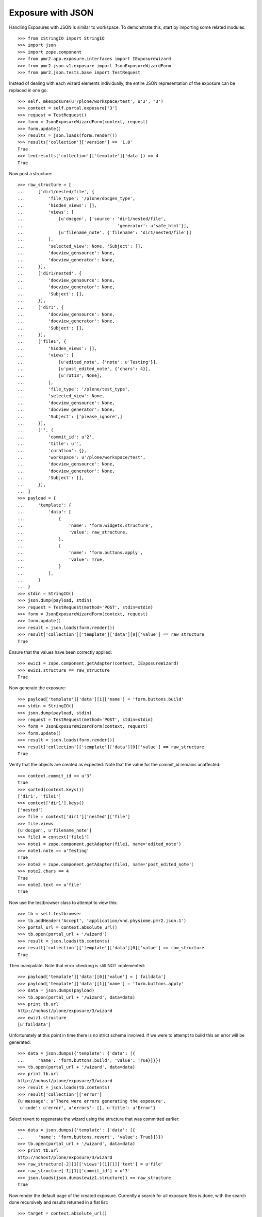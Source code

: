 Exposure with JSON
==================

Handling Exposures with JSON is similar to workspace.  To demonstrate
this, start by importing some related modules::

    >>> from cStringIO import StringIO
    >>> import json
    >>> import zope.component
    >>> from pmr2.app.exposure.interfaces import IExposureWizard
    >>> from pmr2.json.v1.exposure import JsonExposureWizardForm
    >>> from pmr2.json.tests.base import TestRequest

Instead of dealing with each wizard elements individually, the entire
JSON representation of the exposure can be replaced in one go::

    >>> self._mkexposure(u'/plone/workspace/test', u'3', '3')
    >>> context = self.portal.exposure['3']
    >>> request = TestRequest()
    >>> form = JsonExposureWizardForm(context, request)
    >>> form.update()
    >>> results = json.loads(form.render())
    >>> results['collection']['version'] == '1.0'
    True
    >>> len(results['collection']['template']['data']) == 4
    True

Now post a structure::

    >>> raw_structure = [
    ...     ['dir1/nested/file', {
    ...         'file_type': '/plone/docgen_type',
    ...         'hidden_views': [],
    ...         'views': [
    ...             [u'docgen', {'source': 'dir1/nested/file',
    ...                                    'generator': u'safe_html'}],
    ...             [u'filename_note', {'filename': 'dir1/nested/file'}]
    ...         ],
    ...         'selected_view': None, 'Subject': [],
    ...         'docview_gensource': None,
    ...         'docview_generator': None,
    ...     }],
    ...     ['dir1/nested', {
    ...         'docview_gensource': None,
    ...         'docview_generator': None,
    ...         'Subject': [],
    ...     }],
    ...     ['dir1', {
    ...         'docview_gensource': None,
    ...         'docview_generator': None,
    ...         'Subject': [],
    ...     }],
    ...     ['file1', {
    ...         'hidden_views': [],
    ...         'views': [
    ...             [u'edited_note', {'note': u'Testing'}],
    ...             [u'post_edited_note', {'chars': 4}],
    ...             [u'rot13', None],
    ...         ],
    ...         'file_type': '/plone/test_type',
    ...         'selected_view': None,
    ...         'docview_gensource': None,
    ...         'docview_generator': None,
    ...         'Subject': ['please_ignore',]
    ...     }],
    ...     ['', {
    ...         'commit_id': u'2',
    ...         'title': u'',
    ...         'curation': {},
    ...         'workspace': u'/plone/workspace/test',
    ...         'docview_gensource': None,
    ...         'docview_generator': None,
    ...         'Subject': [],
    ...     }],
    ... ]
    >>> payload = {
    ...     'template': {
    ...         'data': [
    ...             {
    ...                 'name': 'form.widgets.structure',
    ...                 'value': raw_structure,
    ...             },
    ...             {
    ...                 'name': 'form.buttons.apply',
    ...                 'value': True,
    ...             }
    ...         ],
    ...     }
    ... }
    >>> stdin = StringIO()
    >>> json.dump(payload, stdin)
    >>> request = TestRequest(method='POST', stdin=stdin)
    >>> form = JsonExposureWizardForm(context, request)
    >>> form.update()
    >>> result = json.loads(form.render())
    >>> result['collection']['template']['data'][0]['value'] == raw_structure
    True

Ensure that the values have been correctly applied::

    >>> ewiz1 = zope.component.getAdapter(context, IExposureWizard)
    >>> ewiz1.structure == raw_structure
    True

Now generate the exposure::

    >>> payload['template']['data'][1]['name'] = 'form.buttons.build'
    >>> stdin = StringIO()
    >>> json.dump(payload, stdin)
    >>> request = TestRequest(method='POST', stdin=stdin)
    >>> form = JsonExposureWizardForm(context, request)
    >>> form.update()
    >>> result = json.loads(form.render())
    >>> result['collection']['template']['data'][0]['value'] == raw_structure
    True

Verify that the objects are created as expected.  Note that the value
for the commit_id remains unaffected::

    >>> context.commit_id == u'3'
    True
    >>> sorted(context.keys())
    ['dir1', 'file1']
    >>> context['dir1'].keys()
    ['nested']
    >>> file = context['dir1']['nested']['file']
    >>> file.views
    [u'docgen', u'filename_note']
    >>> file1 = context['file1']
    >>> note1 = zope.component.getAdapter(file1, name='edited_note')
    >>> note1.note == u'Testing'
    True
    >>> note2 = zope.component.getAdapter(file1, name='post_edited_note')
    >>> note2.chars == 4
    True
    >>> note2.text == u'file'
    True

Now use the testbrowser class to attempt to view this::

    >>> tb = self.testbrowser
    >>> tb.addHeader('Accept', 'application/vnd.physiome.pmr2.json.1')
    >>> portal_url = context.absolute_url()
    >>> tb.open(portal_url + '/wizard')
    >>> result = json.loads(tb.contents)
    >>> result['collection']['template']['data'][0]['value'] == raw_structure
    True

Then manipulate.  Note that error checking is still NOT implemented::

    >>> payload['template']['data'][0]['value'] = ['faildata']
    >>> payload['template']['data'][1]['name'] = 'form.buttons.apply'
    >>> data = json.dumps(payload)
    >>> tb.open(portal_url + '/wizard', data=data)
    >>> print tb.url
    http://nohost/plone/exposure/3/wizard
    >>> ewiz1.structure
    [u'faildata']

Unfortunately at this point in time there is no strict schema involved.
If we were to attempt to build this an error will be generated::

    >>> data = json.dumps({'template': {'data': [{
    ...     'name': 'form.buttons.build', 'value': True}]}})
    >>> tb.open(portal_url + '/wizard', data=data)
    >>> print tb.url
    http://nohost/plone/exposure/3/wizard
    >>> result = json.loads(tb.contents)
    >>> result['collection']['error']
    {u'message': u'There were errors generating the exposure',
     u'code': u'error', u'errors': [], u'title': u'Error'}

Select revert to regenerate the wizard using the structure that was
committed earlier::

    >>> data = json.dumps({'template': {'data': [{
    ...     'name': 'form.buttons.revert', 'value': True}]}})
    >>> tb.open(portal_url + '/wizard', data=data)
    >>> print tb.url
    http://nohost/plone/exposure/3/wizard
    >>> raw_structure[-2][1]['views'][1][1]['text'] = u'file'
    >>> raw_structure[-1][1]['commit_id'] = u'3'
    >>> json.loads(json.dumps(ewiz1.structure)) == raw_structure
    True

Now render the default page of the created exposure.  Currently a search
for all exposure files is done, with the search done recursively and
results returned in a flat list::

    >>> target = context.absolute_url()
    >>> tb.open(target)
    >>> result = json.loads(tb.contents)
    >>> result['collection']['links'] == [
    ... {u'href': u'http://nohost/plone/exposure/3/dir1/nested/file/view',
    ...  u'prompt': u'file', u'rel': u'bookmark'},
    ... {u'href': u'http://nohost/plone/exposure/3/file1/view',
    ...  u'prompt': u'file1', u'rel': u'bookmark'},
    ... {u'href': u'http://nohost/plone/workspace/test',
    ...  u'prompt': u'Workspace URL', u'rel': u'via'}]
    True

The exposure files can be accessed like so::

    >>> tb.open(result['collection']['links'][0]['href'])
    >>> result = json.loads(tb.contents)
    >>> result['collection']['links'] == [
    ... {
    ...     "href": "http://nohost/plone/exposure/3/dir1/nested/file/docgen", 
    ...     "prompt": "Documentation", 
    ...     "rel": "section"
    ... }, 
    ... {
    ...     "href":
    ...       "http://nohost/plone/exposure/3/dir1/nested/file/filename_note", 
    ...     "prompt": None, 
    ...     "rel": "section"
    ... }]
    True

Data section should look like so, with the value to the file_type be a
valid URL to the type::

    >>> result['collection']['items'][0]['data'] == [{
    ...     u'prompt': u'File type for this exposure',
    ...     u'name': u'file_type',
    ...     u'value': u'http://nohost/plone/docgen_type'
    ... }, {
    ...     u'prompt': u'Title', u'name': u'title', u'value': u'file',
    ... }]
    True

Navigating at that URL should return a proper representation::

    >>> tb.open(result['collection']['items'][0]['data'][0]['value'])
    >>> filetype = json.loads(tb.contents)
    >>> filetype['collection'] == {
    ...     u'items': [{
    ...         u'data': [{
    ...             u'prompt': u'Title', u'name': u'title',
    ...             u'value': u'Docgen Type', u'description': u''
    ...         }, {
    ...             u'prompt': u'Views', u'name': u'views',
    ...             u'value': [u'docgen', u'filename_note'],
    ...             u'description': u'The list of views to be created.'
    ...         }, {
    ...             u'prompt': u'Select View', u'name': u'select_view',
    ...             u'value': None,
    ...             u'description': u'If defined, select this view if the '
    ...                 'generation is successful.'
    ...         }, {
    ...             u'prompt': u'Tags', u'name': u'tags', u'value': [],
    ...             u'description':
    ...                 u'List of tags to be assigned to this file.'
    ...         }]
    ...     }],
    ...     u'href': u'http://nohost/plone/docgen_type/eftype_view',
    ...     u'version': u'1.0'
    ... }
    True

As for what those notes will return, this depend on the implementation
of the annotation views.  Not all will have the appropriate web service
views implemented.

First view is the docgen.  Generally this is dedicated for html clients,
thus there will be no JSON view for them::

    >>> tb.open(result['collection']['links'][0]['href'])
    >>> json.loads(tb.contents)
    Traceback (most recent call last):
    ...
    ValueError: No JSON object could be decoded

Whereas views that have json views defined for them will behave as
expected::

    >>> tb.open(result['collection']['links'][1]['href'])
    >>> json.loads(tb.contents)
    {u'collection': {u'items':
    [{u'name': u'filename', u'value': u'dir1/nested/file'}],
    u'href': u'http://nohost/plone/exposure/3/dir1/nested/file/filename_note',
    u'version': u'1.0'}}
